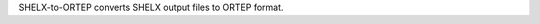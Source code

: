 .. title: SHELX-to-ORTEP
.. slug: shelx-to-ortep
.. date: 2013-03-04
.. tags: Crystallography
.. link: http://ruby.chemie.uni-freiburg.de/~martin/ortep/ortep.html
.. category: Freeware
.. type: text freeware
.. comments: 

SHELX-to-ORTEP converts SHELX output files to ORTEP format.
